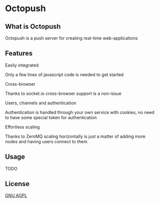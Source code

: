 * Octopush
[[./usr/share/octopush/Octopush_Logo_RGB.png]]

** What is Octopush
   Octopush is a push server for creating real-time web-applications

** Features
**** Easily integrated
     Only a few lines of javascript code is needed to get started

**** Cross-browser
     Thanks to socket.io cross-browser support is a non-issue

**** Users, channels and authentication
     Authentication is handled through your own service with cookies, no need to have some special token for authentication

**** Effortless scaling
     Thanks to ZeroMQ scaling horizontally is just a matter of adding more nodes and having users connect to them

** Usage
   TODO

** License
   [[http://www.gnu.org/licenses/agpl.html][GNU AGPL]]

